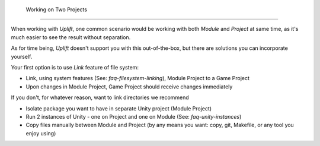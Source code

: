  Working on Two Projects
=========================

When working with *Uplift*, one common scenario would be working with both *Module* and *Project* at
same time, as it's much easier to see the result without separation.

As for time being, *Uplift* doesn't support you with this out-of-the-box, but there are solutions
you can incorporate yourself.

Your first option is to use *Link* feature of file system:

- Link, using system features (See: `faq-filesystem-linking`), Module Project to a Game Project
- Upon changes in Module Project, Game Project should receive changes immediately

If you don't, for whatever reason, want to link directories we recommend

- Isolate package you want to have in separate Unity project (Module Project)
- Run 2 instances of Unity - one on Project and one on Module (See: `faq-unity-instances`)
- Copy files manually between Module and Project (by any means you want: copy, git, Makefile, or any
  tool you enjoy using)

.. TODO: Think about caveats of using links
   There might be some problems with using links, for example when committing them to Git.
